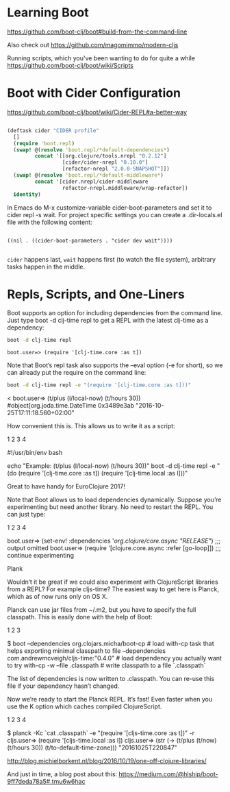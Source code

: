 * Learning Boot

https://github.com/boot-clj/boot#build-from-the-command-line

Also check out 
https://github.com/magomimmo/modern-cljs

Running scripts, which you've been wanting to do for quite a while
https://github.com/boot-clj/boot/wiki/Scripts


* Boot with Cider Configuration
https://github.com/boot-clj/boot/wiki/Cider-REPL#a-better-way

#+BEGIN_SRC clojure :tangle profile.boot

(deftask cider "CIDER profile"
  []
  (require 'boot.repl)
  (swap! @(resolve 'boot.repl/*default-dependencies*)
         concat '[[org.clojure/tools.nrepl "0.2.12"]
                  [cider/cider-nrepl "0.10.0"]
                  [refactor-nrepl "2.0.0-SNAPSHOT"]])
  (swap! @(resolve 'boot.repl/*default-middleware*)
         concat '[cider.nrepl/cider-middleware
                  refactor-nrepl.middleware/wrap-refactor])
  identity)

#+END_SRC

In Emacs do M-x customize-variable cider-boot-parameters and set it to cider repl -s wait. For project specific settings you can create a .dir-locals.el file with the following content:

#+BEGIN_SRC elisp :tangle ~/fire/projects/anansi/.dir-locals.el

((nil . ((cider-boot-parameters . "cider dev wait"))))

#+END_SRC

=cider= happens last, =wait= happens first (to watch the file system), arbitrary tasks happen in the middle.


* Repls, Scripts, and One-Liners

Boot supports an option for including dependencies from the command line. Just type boot -d clj-time repl to get a REPL with the latest clj-time as a dependency:

#+BEGIN_SRC sh
boot -d clj-time repl
#+END_SRC

#+BEGIN_SRC 
boot.user=> (require '[clj-time.core :as t])
#+END_SRC

Note that Boot’s repl task also supports the --eval option (-e for short), so we can already put the require on the command line:

#+BEGIN_SRC sh
boot -d clj-time repl -e "(require '[clj-time.core :as t]))"
#+END_SRC

<
boot.user=> (t/plus (l/local-now) (t/hours 30))
#object[org.joda.time.DateTime 0x3489e3ab "2016-10-25T17:11:18.560+02:00"

How convenient this is. This allows us to write it as a script:

1
2
3
4

	

#!/usr/bin/env bash

echo "Example: (t/plus (l/local-now) (t/hours 30))"
boot -d clj-time repl -e "(do (require '[clj-time.core :as t]) (require '[clj-time.local :as l]))"

Great to have handy for EuroClojure 2017!

Note that Boot allows us to load dependencies dynamically. Suppose you’re experimenting but need another library. No need to restart the REPL. You can just type:

1
2
3
4

	

boot.user=> (set-env! :dependencies '[[org.clojure/core.async "RELEASE"]])
;;; output omitted
boot.user=> (require '[clojure.core.async :refer [go-loop]])
;;; continue experimenting

Plank

Wouldn’t it be great if we could also experiment with ClojureScript libraries from a REPL? For example cljs-time? The easiest way to get here is Planck, which as of now runs only on OS X.

Planck can use jar files from ~/.m2, but you have to specify the full classpath. This is easily done with the help of Boot:

1
2
3

	

$ boot --dependencies org.clojars.micha/boot-cp            # load with-cp task that helps exporting minimal classpath to file
       --dependencies com.andrewmcveigh/cljs-time:"0.4.0"  # load dependency you actually want to try
       with-cp -w --file .classpath                        # write classpath to a file `.classpath`

The list of dependencies is now written to .classpath. You can re-use this file if your dependency hasn’t changed.

Now we’re ready to start the Planck REPL. It’s fast! Even faster when you use the K option which caches compiled ClojureScript.

1
2
3
4

	

$ planck -Kc `cat .classpath` -e "(require '[cljs-time.core :as t])" -r
cljs.user=> (require '[cljs-time.local :as l])
cljs.user=> (str (-> (t/plus (t/now) (t/hours 30)) (t/to-default-time-zone)))
"20161025T220847"

        http://blog.michielborkent.nl/blog/2016/10/19/one-off-clojure-libraries/

        
And just in time, a blog post about this:   
https://medium.com/@hlship/boot-9ff7deda78a5#.tmu6w6hac
